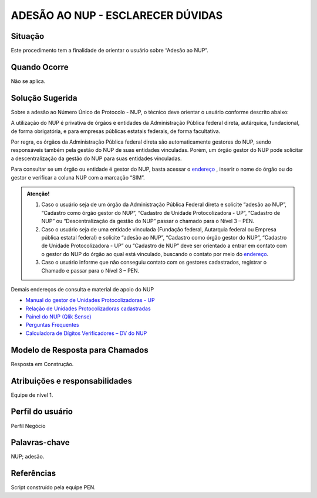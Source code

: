 ADESÃO AO NUP - ESCLARECER DÚVIDAS
===================================

Situação  
~~~~~~~~

Este procedimento tem a finalidade de orientar o usuário sobre “Adesão ao NUP”.

Quando Ocorre
~~~~~~~~~~~~~~

Não se aplica.


Solução Sugerida
~~~~~~~~~~~~~~~~

Sobre a adesão ao Número Único de Protocolo - NUP, o técnico deve orientar o usuário conforme descrito abaixo: 

A utilização do NUP é privativa de órgãos e entidades da Administração Pública federal direta, autárquica, fundacional, de forma obrigatória, e para empresas públicas estatais federais, de forma facultativa. 

Por regra, os órgãos da Administração Pública federal direta são automaticamente gestores do NUP, sendo responsáveis também pela gestão do NUP de suas entidades vinculadas. Porém, um órgão gestor do NUP pode solicitar a descentralização da gestão do NUP para suas entidades vinculadas. 

Para consultar se um órgão ou entidade é gestor do NUP, basta acessar o `endereço <https://gestaopen.processoeletronico.gov.br/listarGestoresProtocolo>`_ , inserir o nome do órgão ou do gestor e verificar a coluna NUP com a marcação “SIM”.

.. admonition:: Atenção!

   1) Caso o usuário seja de um órgão da Administração Pública Federal direta e solicite “adesão ao NUP”, “Cadastro como órgão gestor do NUP”, “Cadastro de Unidade Protocolizadora - UP”, “Cadastro de NUP” ou “Descentralização da gestão do NUP” passar o chamado para o Nível 3 – PEN. 

   2) Caso o usuário seja de uma entidade vinculada (Fundação federal, Autarquia federal ou Empresa pública estatal federal) e solicite “adesão ao NUP”, “Cadastro como órgão gestor do NUP”, “Cadastro de Unidade Protocolizadora - UP” ou “Cadastro de NUP” deve ser orientado a entrar em contato com o gestor do NUP do órgão ao qual está vinculado, buscando o contato por meio do `endereço <https://gestaopen.processoeletronico.gov.br/listarGestoresProtocolo>`_.

   3) Caso o usuário informe que não conseguiu contato com os gestores cadastrados, registrar o Chamado e passar para o Nível 3 – PEN.

Demais endereços de consulta e material de apoio do NUP 

- `Manual do gestor de Unidades Protocolizadoras - UP <https://www.gov.br/economia/pt-br/assuntos/processo-eletronico-nacional/arquivos/ManualdoGestordeUnidadesProtocolizadorasv1.5.pdf>`_ 

- `Relação de Unidades Protocolizadoras cadastradas <https://www.gov.br/economia/pt-br/assuntos/processo-eletronico-nacional/destaques/material-de-apoio-2/material-de-apoio-do-nup/material-de-apoio-nup>`_

- `Painel do NUP (Qlik Sense) <https://paineis.processoeletronico.gov.br/?view=nup>`_ 

- `Perguntas Frequentes <https://www.gov.br/economia/pt-br/assuntos/processo-eletronico-nacional/destaques/faq/perguntas-frequentes-sobre-o-nup>`_

- `Calculadora de Dígitos Verificadores – DV do NUP <https://www.gov.br/economia/pt-br/assuntos/processo-eletronico-nacional/conteudo/numero-unico-de-protocolo-nup/calculadora-do-digito-verificador->`_


Modelo de Resposta para Chamados  
~~~~~~~~~~~~~~~~~~~~~~~~~~~~~~~~

Resposta em Construção.


Atribuições e responsabilidades  
~~~~~~~~~~~~~~~~~~~~~~~~~~~~~~~~

Equipe de nível 1.


Perfil do usuário  
~~~~~~~~~~~~~~~~~~

Perfil Negócio


Palavras-chave  
~~~~~~~~~~~~~~

NUP; adesão.


Referências  
~~~~~~~~~~~~

Script construído pela equipe PEN. 